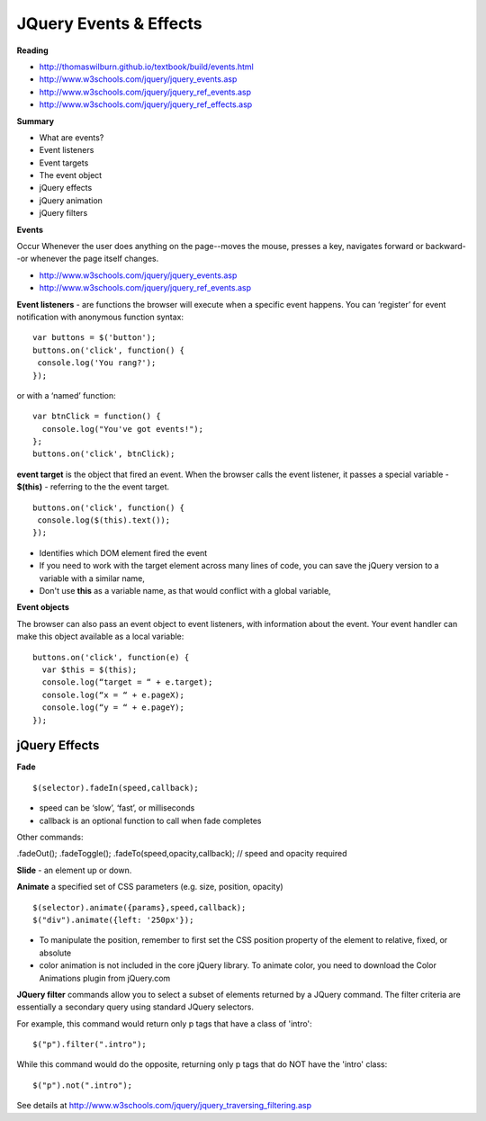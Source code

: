 ====
JQuery Events & Effects
====

**Reading**

* http://thomaswilburn.github.io/textbook/build/events.html 
* http://www.w3schools.com/jquery/jquery_events.asp
* http://www.w3schools.com/jquery/jquery_ref_events.asp
* http://www.w3schools.com/jquery/jquery_ref_effects.asp 

**Summary**

* What are events?
* Event listeners
* Event targets
* The event object
* jQuery effects
* jQuery animation
* jQuery filters


**Events** 

Occur Whenever the user does anything on the page--moves the mouse, presses a key, navigates forward or backward--or whenever the page itself changes.

* http://www.w3schools.com/jquery/jquery_events.asp
* http://www.w3schools.com/jquery/jquery_ref_events.asp

**Event listeners** - are functions the browser will execute when a specific event happens. You can ‘register’ for event notification with anonymous function syntax:
::

    var buttons = $('button');
    buttons.on('click', function() {
     console.log('You rang?');
    });

or with a ‘named’ function:
::

    var btnClick = function() {
      console.log("You've got events!");
    };
    buttons.on('click', btnClick);
    
**event target** is the object that fired an event. When the browser calls the event listener, it passes a special variable - **$(this)** - referring to the the event target.
::

    buttons.on('click', function() {
     console.log($(this).text());
    });

* Identifies which DOM element fired the event
* If you need to work with the target element across many lines of code, you can save the jQuery version to a variable with a similar name, 
* Don't use **this** as a variable name, as that would conflict with a global variable,

**Event objects**

The browser can also pass an event object to event listeners, with information about the event. Your event handler can make this object available as a local variable:
::

    buttons.on('click', function(e) {
      var $this = $(this); 
      console.log(“target = “ + e.target);
      console.log(“x = “ + e.pageX);
      console.log(“y = “ + e.pageY);
    });
    

jQuery Effects
____

**Fade**
::

    $(selector).fadeIn(speed,callback);

* speed can be ‘slow’, ‘fast’, or milliseconds
* callback is an optional function to call when fade completes
 
Other commands:

.fadeOut();
.fadeToggle();
.fadeTo(speed,opacity,callback); // speed and opacity required


**Slide** - an element up or down.

**Animate** a specified set of CSS parameters (e.g. size, position, opacity)
::

    $(selector).animate({params},speed,callback);
    $("div").animate({left: '250px'});


* To manipulate the position, remember to first set the CSS position property of the element to relative, fixed, or absolute
* color animation is not included in the core jQuery library. To animate color, you need to download the Color Animations plugin from jQuery.com


**JQuery filter** commands allow you to select a subset of elements returned by a JQuery command. The filter criteria are essentially a secondary query using standard JQuery selectors.

For example, this command would return only p tags that have a class of 'intro':
::

    $("p").filter(".intro");

While this command would do the opposite, returning only p tags that do NOT have the 'intro' class:
::

    $("p").not(".intro");

See details at http://www.w3schools.com/jquery/jquery_traversing_filtering.asp